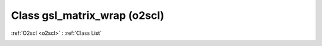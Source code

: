 Class gsl_matrix_wrap (o2scl)
=============================

:ref:`O2scl <o2scl>` : :ref:`Class List`

.. _gsl_matrix_wrap:

.. doxygenclass:: o2scl::gsl_matrix_wrap
